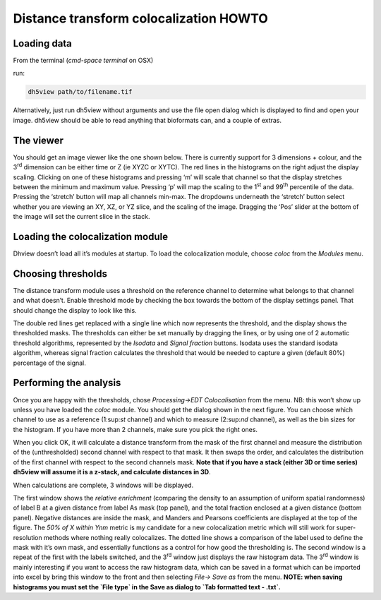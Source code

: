Distance transform colocalization HOWTO
=======================================

Loading data
------------

From the terminal (`cmd-space terminal` on OSX)

|image0|

run:

.. code-block:: bash

   dh5view path/to/filename.tif

Alternatively, just run dh5view without arguments and use the file open
dialog which is displayed to find and open your image. dh5view should be
able to read anything that bioformats can, and a couple of extras.

The viewer
----------

You should get an image viewer like the one shown below. There is
currently support for 3 dimensions + colour, and the 3\ :sup:`rd`
dimension can be either time or Z (ie XYZC or XYTC). The red lines in
the histograms on the right adjust the display scaling. Clicking on one
of these histograms and pressing ‘m’ will scale that channel so that the
display stretches between the minimum and maximum value. Pressing ‘p’
will map the scaling to the 1\ :sup:`st` and 99\ :sup:`th` percentile of
the data. Pressing the ‘stretch’ button will map all channels min-max.
The dropdowns underneath the ‘stretch’ button select whether you are
viewing an XY, XZ, or YZ slice, and the scaling of the image. Dragging
the ‘Pos’ slider at the bottom of the image will set the current slice
in the stack.

|image1|

Loading the colocalization module
---------------------------------

Dhview doesn’t load all it’s modules at startup. To load the
colocalization module, choose `coloc` from the `Modules` menu.

Choosing thresholds
-------------------

The distance transform module uses a threshold on the reference channel
to determine what belongs to that channel and what doesn’t. Enable
threshold mode by checking the box towards the bottom of the display
settings panel. That should change the display to look like this.

|image2|

The double red lines get replaced with a single line which now
represents the threshold, and the display shows the thresholded masks.
The thresholds can either be set manually by dragging the lines, or by
using one of 2 automatic threshold algorithms, represented by the
`Isodata` and `Signal fraction` buttons. Isodata uses the standard
isodata algorithm, whereas signal fraction calculates the threshold that
would be needed to capture a given (default 80%) percentage of the
signal.

Performing the analysis
-----------------------

Once you are happy with the thresholds, chose `Processing->EDT
Colocalisation` from the menu. NB: this won’t show up unless you have
loaded the `coloc` module. You should get the dialog shown in the next
figure. You can choose which channel to use as a reference (1:sup:`st`
channel) and which to measure (2:sup:`nd` channel), as well as the bin
sizes for the histogram. If you have more than 2 channels, make sure you
pick the right ones.

|image3|

When you click OK, it will calculate a distance transform from the mask
of the first channel and measure the distribution of the (unthresholded)
second channel with respect to that mask. It then swaps the order, and
calculates the distribution of the first channel with respect to the
second channels mask. **Note that if you have a stack (either 3D or time
series) dh5view will assume it is a z-stack, and calculate distances in
3D**.

When calculations are complete, 3 windows will be displayed.

|image4|\ |image5|

|image6|

The first window shows the *relative enrichment* (comparing the density
to an assumption of uniform spatial randomness) of label B at a given
distance from label As mask (top panel), and the total fraction enclosed
at a given distance (bottom panel). Negative distances are inside the
mask, and Manders and Pearsons coefficients are displayed at the top of
the figure. The *50% of X within Ynm* metric is my candidate for a new
colocalization metric which will still work for super-resolution methods
where nothing really colocalizes. The dotted line shows a comparison of
the label used to define the mask with it’s own mask, and essentially
functions as a control for how good the thresholding is. The second
window is a repeat of the first with the labels switched, and the
3\ :sup:`rd` window just displays the raw histogram data. The
3\ :sup:`rd` window is mainly interesting if you want to access the raw
histogram data, which can be saved in a format which can be imported
into excel by bring this window to the front and then selecting `File->
Save as` from the menu. **NOTE: when saving histograms you must set the
`File type` in the Save as dialog to `Tab formatted text - .txt`.**

.. |image0| image:: media/image1.png
   :width: 6.50000in
   :height: 4.44792in
.. |image1| image:: media/image2.png
   :width: 6.50000in
   :height: 6.17222in
.. |image2| image:: media/image3.png
   :width: 6.50000in
   :height: 6.17222in
.. |image3| image:: media/image4.png
   :width: 6.50000in
   :height: 6.17222in
.. |image4| image:: media/image5.png
   :width: 3.25905in
   :height: 2.87778in
.. |image5| image:: media/image6.png
   :width: 3.18125in
   :height: 2.80909in
.. |image6| image:: media/image7.png
   :width: 3.68125in
   :height: 3.68125in
